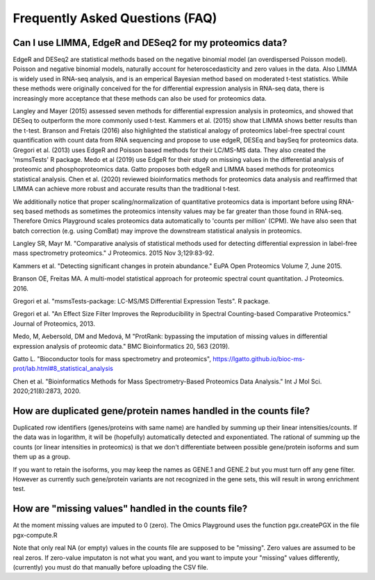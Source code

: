 .. _FAQ:


Frequently Asked Questions (FAQ)
================================================================================


Can I use LIMMA, EdgeR and DESeq2 for my proteomics data?
----------------------------------------------------------

EdgeR and DESeq2 are statistical methods based on the negative
binomial model (an overdispersed Poisson model). Poisson and negative
binomial models, naturally account for heteroscedasticity and zero
values in the data. Also LIMMA is widely used in RNA-seq analysis, and
is an emperical Bayesian method based on moderated t-test
statistics. While these methods were originally conceived for the for
differential expression analysis in RNA-seq data, there is
increasingly more acceptance that these methods can also be used for
proteomics data.

Langley and Mayer (2015) assessed seven methods for differential
expression analysis in proteomics, and showed that DESeq to outperform
the more commonly used t-test. Kammers et al. (2015) show that LIMMA
shows better results than the t-test. Branson and Fretais (2016) also
highlighted the statistical analogy of proteomics label-free spectral
count quantification with count data from RNA sequencing and propose
to use edgeR, DESEq and baySeq for proteomics data. Gregori et
al. (2013) uses EdgeR and Poisson based methods for their LC/MS-MS
data. They also created the 'msmsTests' R package. Medo et al (2019)
use EdgeR for their study on missing values in the differential
analysis of proteomic and phosphoproteomics data. Gatto proposes both
edgeR and LIMMA based methods for proteomics statistical
analysis. Chen et al. (2020) reviewed bioinformatics methods for
proteomics data analysis and reaffirmed that LIMMA can achieve more
robust and accurate results than the traditional t-test.

We additionally notice that proper scaling/normalization of
quantitative proteomics data is important before using RNA-seq based
methods as sometimes the proteomics intensity values may be far
greater than those found in RNA-seq. Therefore Omics Playground scales
proteomics data automatically to 'counts per million' (CPM). We have
also seen that batch correction (e.g. using ComBat) may improve the
downstream statistical analysis in proteomics.


Langley SR, Mayr M. "Comparative analysis of statistical methods used
for detecting differential expression in label-free mass spectrometry
proteomics." J Proteomics. 2015 Nov 3;129:83-92. 

Kammers et al. "Detecting significant changes in protein abundance."
EuPA Open Proteomics Volume 7, June 2015.

Branson OE, Freitas MA. A multi-model statistical approach for
proteomic spectral count quantitation. J Proteomics. 2016.

Gregori et al. "msmsTests-package: LC-MS/MS Differential Expression
Tests". R package.

Gregori et al. "An Effect Size Filter Improves the Reproducibility in
Spectral Counting-based Comparative Proteomics." Journal of
Proteomics, 2013.

Medo, M, Aebersold, DM and Medová, M "ProtRank: bypassing the
imputation of missing values in differential expression analysis of
proteomic data." BMC Bioinformatics 20, 563 (2019).

Gatto L. "Bioconductor tools for mass spectrometry and proteomics",
https://lgatto.github.io/bioc-ms-prot/lab.html#8_statistical_analysis

Chen et al. "Bioinformatics Methods for Mass Spectrometry-Based
Proteomics Data Analysis." Int J Mol Sci. 2020;21(8):2873, 2020.


How are duplicated gene/protein names handled in the counts file?
----------------------------------------------------------

Duplicated row identifiers (genes/proteins with same name) are handled
by summing up their linear intensities/counts. If the data was in
logarithm, it will be (hopefully) automatically detected and
exponentiated. The rational of summing up the counts (or linear
intensities in proteomics) is that we don't differentiate between
possible gene/protein isoforms and sum them up as a group.

If you want to retain the isoforms, you may keep the names as GENE.1
and GENE.2 but you must turn off any gene filter. However as currently
such gene/protein variants are not recognized in the gene sets, this
will result in wrong enrichment test.

How are "missing values" handled in the counts file?
----------------------------------------------------------

At the moment missing values are imputed to 0 (zero). The Omics
Playground uses the function pgx.createPGX in the file pgx-compute.R

Note that only real NA (or empty) values in the counts file are
supposed to be "missing". Zero values are assumed to be real zeros. If
zero-value imputaton is not what you want, and you want to impute your
"missing" values differently, (currently) you must do that manually
before uploading the CSV file.
